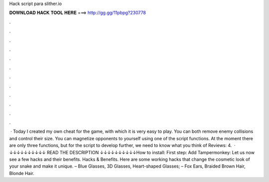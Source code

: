 Hack script para slither.io

𝐃𝐎𝐖𝐍𝐋𝐎𝐀𝐃 𝐇𝐀𝐂𝐊 𝐓𝐎𝐎𝐋 𝐇𝐄𝐑𝐄 ===> http://gg.gg/11pbpg?230778

.

.

.

.

.

.

.

.

.

.

.

.

 · Today I created my own cheat for the  game, with which it is very easy to play. You can both remove enemy collisions and control their size. You can magnetize opponents to yourself using one of the script functions. At the moment there are only three functions, but for the script to develop further, we need to know what you think of Reviews: 4.  · ↓↓↓↓↓↓↓↓↓↓ READ THE DESCRIPTION ↓↓↓↓↓↓↓↓↓↓How to install: First step: Add Tampermonkey:  Let us now see a few  hacks and their benefits.  Hacks & Benefits. Here are some working  hacks that change the cosmetic look of your snake and make it unique. – Blue Glasses, 3D Glasses, Heart-shaped Glasses; – Fox Ears, Braided Brown Hair, Blonde Hair.